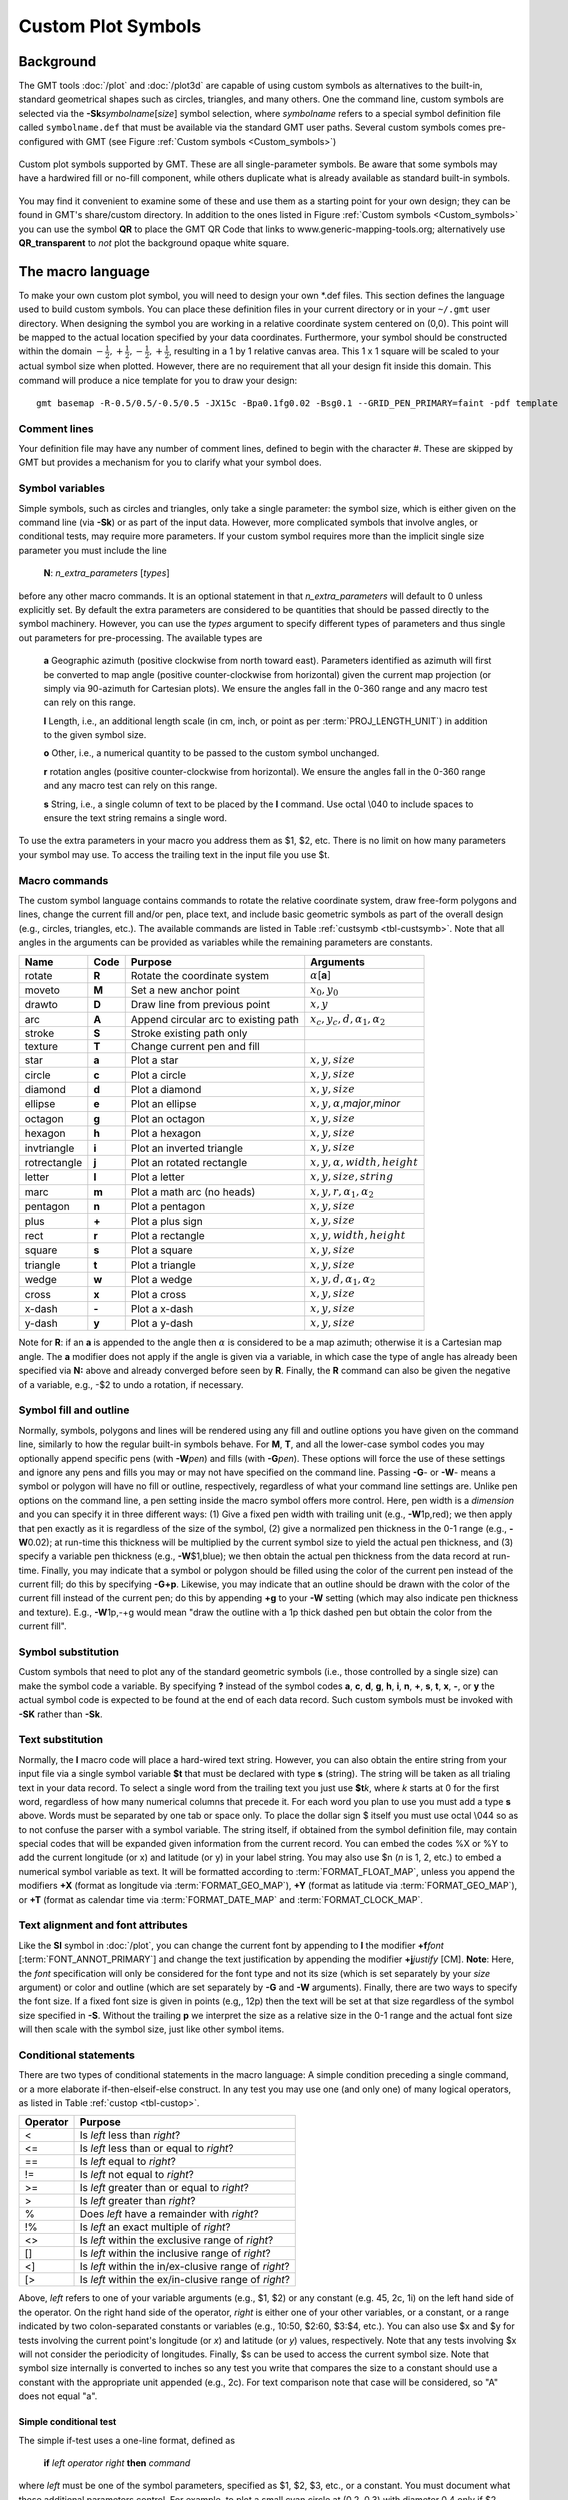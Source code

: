.. _App-custom_symbols:

Custom Plot Symbols
===================

Background
----------

The GMT tools :doc:`/plot` and :doc:`/plot3d` are capable of using custom
symbols as alternatives to the built-in, standard geometrical shapes
such as circles, triangles, and many others. One the command line, custom
symbols are selected via the **-Sk**\ *symbolname*\ [*size*] symbol
selection, where *symbolname* refers to a special symbol definition file
called ``symbolname.def`` that must be available via the standard GMT user paths. Several
custom symbols comes pre-configured with GMT (see
Figure :ref:`Custom symbols <Custom_symbols>`)

.. _Custom_symbols:

.. figure:: /_images/GMT_App_N_1.*
   :width: 500 px
   :align: center

   Custom plot symbols supported by GMT. These are all single-parameter symbols.
   Be aware that some symbols may have a hardwired fill or no-fill component,
   while others duplicate what is already available as standard built-in symbols.


You may find it convenient to examine some of these and use them as a
starting point for your own design; they can be found in GMT's
share/custom directory.  In addition to the ones listed in Figure :ref:`Custom symbols <Custom_symbols>`
you can use the symbol **QR** to place the GMT QR Code that links to www.generic-mapping-tools.org;
alternatively use **QR_transparent** to *not* plot the background opaque white square.

The macro language
------------------

To make your own custom plot symbol, you will need to design your own
\*.def files. This section defines the language used to build custom
symbols. You can place these definition files in your current directory
or in your ``~/.gmt`` user directory. When designing the symbol you are working
in a relative coordinate system centered on (0,0). This point will be
mapped to the actual location specified by your data coordinates.
Furthermore, your symbol should be constructed within the domain
:math:`{-\frac{1}{2},+\frac{1}{2},-\frac{1}{2},+\frac{1}{2}}`, resulting
in a 1 by 1 relative canvas area. This 1 x 1 square will be scaled to your
actual symbol size when plotted.  However, there are no requirement that
all your design fit inside this domain.  This command will produce a nice
template for you to draw your design::

    gmt basemap -R-0.5/0.5/-0.5/0.5 -JX15c -Bpa0.1fg0.02 -Bsg0.1 --GRID_PEN_PRIMARY=faint -pdf template

Comment lines
~~~~~~~~~~~~~

Your definition file may have any number of comment lines, defined to
begin with the character #. These are skipped by GMT but provides a
mechanism for you to clarify what your symbol does.

Symbol variables
~~~~~~~~~~~~~~~~

Simple symbols, such as circles and triangles, only take a single
parameter: the symbol size, which is either given on the command line
(via **-Sk**) or as part of the input data. However, more complicated
symbols that involve angles, or conditional tests, may require more
parameters. If your custom symbol requires more than the implicit single size
parameter you must include the line

    **N**: *n_extra_parameters* [*types*]

before any other macro commands. It is an optional statement in that
*n_extra_parameters* will default to 0 unless explicitly set. By
default the extra parameters are considered to be quantities that should
be passed directly to the symbol machinery. However, you can use the
*types* argument to specify different types of parameters and thus single
out parameters for pre-processing. The available types are

  **a** Geographic azimuth (positive clockwise from north toward east). Parameters
  identified as azimuth will first be converted to map angle
  (positive counter-clockwise from horizontal) given the current
  map projection (or simply via 90-azimuth for Cartesian plots).
  We ensure the angles fall in the 0-360 range and any macro test can rely on this range.

  **l** Length, i.e., an additional length scale (in cm, inch, or point as
  per :term:`PROJ_LENGTH_UNIT`) in addition to the given symbol size.

  **o** Other, i.e., a numerical quantity to be passed to the custom symbol unchanged.

  **r** rotation angles (positive counter-clockwise from horizontal).
  We ensure the angles fall in the 0-360 range and any macro test can rely on this range.

  **s** String, i.e., a single column of text to be placed by the **l** command.
  Use octal \\040 to include spaces to ensure the text string remains a single word.

To use the extra parameters in your macro you address them as $1, $2, etc.  There
is no limit on how many parameters your symbol may use. To access the trailing text in
the input file you use $t.

Macro commands
~~~~~~~~~~~~~~

The custom symbol language contains commands to rotate the relative
coordinate system, draw free-form polygons and lines, change the current
fill and/or pen, place text, and include basic geometric symbols as part of the
overall design (e.g., circles, triangles, etc.). The available commands
are listed in Table :ref:`custsymb <tbl-custsymb>`.  Note that all angles
in the arguments can be provided as variables while the remaining parameters
are constants.

.. _tbl-custsymb:

+---------------+------------+----------------------------------------+--------------------------------------------+
| **Name**      | **Code**   | **Purpose**                            | **Arguments**                              |
+===============+============+========================================+============================================+
| rotate        | **R**      | Rotate the coordinate system           | :math:`\alpha`\[**a**]                     |
+---------------+------------+----------------------------------------+--------------------------------------------+
| moveto        | **M**      | Set a new anchor point                 | :math:`x_0, y_0`                           |
+---------------+------------+----------------------------------------+--------------------------------------------+
| drawto        | **D**      | Draw line from previous point          | :math:`x, y`                               |
+---------------+------------+----------------------------------------+--------------------------------------------+
| arc           | **A**      | Append circular arc to existing path   | :math:`x_c, y_c, d, \alpha_1, \alpha_2`    |
+---------------+------------+----------------------------------------+--------------------------------------------+
| stroke        | **S**      | Stroke existing path only              |                                            |
+---------------+------------+----------------------------------------+--------------------------------------------+
| texture       | **T**      | Change current pen and fill            |                                            |
+---------------+------------+----------------------------------------+--------------------------------------------+
| star          | **a**      | Plot a star                            | :math:`x, y, size`                         |
+---------------+------------+----------------------------------------+--------------------------------------------+
| circle        | **c**      | Plot a circle                          | :math:`x, y, size`                         |
+---------------+------------+----------------------------------------+--------------------------------------------+
| diamond       | **d**      | Plot a diamond                         | :math:`x, y, size`                         |
+---------------+------------+----------------------------------------+--------------------------------------------+
| ellipse       | **e**      | Plot an ellipse                        | :math:`x, y, \alpha`,\ *major*,\ *minor*   |
+---------------+------------+----------------------------------------+--------------------------------------------+
| octagon       | **g**      | Plot an octagon                        | :math:`x, y, size`                         |
+---------------+------------+----------------------------------------+--------------------------------------------+
| hexagon       | **h**      | Plot a hexagon                         | :math:`x, y, size`                         |
+---------------+------------+----------------------------------------+--------------------------------------------+
| invtriangle   | **i**      | Plot an inverted triangle              | :math:`x, y, size`                         |
+---------------+------------+----------------------------------------+--------------------------------------------+
| rotrectangle  | **j**      | Plot an rotated rectangle              | :math:`x, y, \alpha, width, height`        |
+---------------+------------+----------------------------------------+--------------------------------------------+
| letter        | **l**      | Plot a letter                          | :math:`x, y, size, string`                 |
+---------------+------------+----------------------------------------+--------------------------------------------+
| marc          | **m**      | Plot a math arc (no heads)             | :math:`x, y, r, \alpha_1, \alpha_2`        |
+---------------+------------+----------------------------------------+--------------------------------------------+
| pentagon      | **n**      | Plot a pentagon                        | :math:`x, y, size`                         |
+---------------+------------+----------------------------------------+--------------------------------------------+
| plus          | **+**      | Plot a plus sign                       | :math:`x, y, size`                         |
+---------------+------------+----------------------------------------+--------------------------------------------+
| rect          | **r**      | Plot a rectangle                       | :math:`x, y, width, height`                |
+---------------+------------+----------------------------------------+--------------------------------------------+
| square        | **s**      | Plot a square                          | :math:`x, y, size`                         |
+---------------+------------+----------------------------------------+--------------------------------------------+
| triangle      | **t**      | Plot a triangle                        | :math:`x, y, size`                         |
+---------------+------------+----------------------------------------+--------------------------------------------+
| wedge         | **w**      | Plot a wedge                           | :math:`x, y, d, \alpha_1, \alpha_2`        |
+---------------+------------+----------------------------------------+--------------------------------------------+
| cross         | **x**      | Plot a cross                           | :math:`x, y, size`                         |
+---------------+------------+----------------------------------------+--------------------------------------------+
| x-dash        | **-**      | Plot a x-dash                          | :math:`x, y, size`                         |
+---------------+------------+----------------------------------------+--------------------------------------------+
| y-dash        | **y**      | Plot a y-dash                          | :math:`x, y, size`                         |
+---------------+------------+----------------------------------------+--------------------------------------------+

Note for **R**\: if an **a** is appended to the angle then :math:`\alpha` is considered
to be a map azimuth; otherwise it is a Cartesian map angle.  The **a** modifier
does not apply if the angle is given via a variable, in which case the type of angle
has already been specified via **N:** above and already converged before seen by **R**.
Finally, the **R** command can also be given the negative of a variable, e.g., -$2 to
undo a rotation, if necessary.

Symbol fill and outline
~~~~~~~~~~~~~~~~~~~~~~~

Normally, symbols, polygons and lines will be rendered using any
fill and outline options you have given on the command line, similarly to how
the regular built-in symbols behave. For **M**, **T**, and all the lower-case
symbol codes you may optionally append specific pens (with **-W**\ *pen*) and fills (with
**-G**\ *pen*).  These options will force the use of these settings and
ignore any pens and fills you may or may not have specified on the command line.
Passing **-G**- or **-W**- means a symbol or polygon will have no
fill or outline, respectively, regardless of what your command line settings are.
Unlike pen options on the command line, a pen setting inside the macro symbol
offers more control.  Here, pen width is a *dimension* and you can specify
it in three different ways: (1) Give a fixed pen width with trailing unit (e.g., **-W**\ 1p,red);
we then apply that pen exactly as it is regardless of the size of the symbol,
(2) give a normalized pen thickness in the 0-1 range (e.g., **-W**\ 0.02);
at run-time this thickness will be multiplied by the current symbol size to yield
the actual pen thickness, and (3) specify a variable pen thickness (e.g., **-W**\ $1,blue); we then
obtain the actual pen thickness from the data record at run-time.
Finally, you may indicate that a symbol or polygon should be filled using the color
of the current pen instead of the current fill; do this by specifying **-G+p**.
Likewise, you may indicate that an outline should be drawn with the color of the
current fill instead of the current pen; do this by appending **+g** to your
**-W** setting (which may also indicate pen thickness and texture).  E.g.,
**-W**\ 1p,-+g would mean "draw the outline with a 1p thick dashed pen but obtain
the color from the current fill".

Symbol substitution
~~~~~~~~~~~~~~~~~~~

Custom symbols that need to plot any of the standard geometric symbols
(i.e., those controlled by a single size) can make the symbol code a variable.  By specifying **?** instead
of the symbol codes **a**, **c**, **d**, **g**, **h**, **i**, **n**, **+**, **s**, **t**,
**x**, **-**, or **y** the actual symbol code is expected to be found at the end of
each data record.  Such custom symbols must be invoked with **-SK** rather than **-Sk**.

Text substitution
~~~~~~~~~~~~~~~~~

Normally, the **l** macro code will place a hard-wired text string.  However,
you can also obtain the entire string from your input file via a single symbol
variable **$t** that must be declared with type **s** (string).  The string will be taken
as all trialing text in your data record.  To select a single word from the trailing text
you just use **$t**\ *k*, where *k* starts at 0 for the first word, regardless of how many numerical
columns that precede it.  For each word you plan to use you must add a type **s** above.
Words must be separated by one tab or space only.  To place the dollar sign $ itself you must
use octal \\044 so as to not confuse the parser with a symbol variable.
The string itself, if obtained from the symbol definition file,
may contain special codes that will be expanded given information from the current record.  You
can embed the codes %X or %Y to add the current longitude (or x) and latitude (or y) in
your label string. You may also use $n (*n* is 1, 2, etc.) to embed a numerical symbol variable as text.
It will be formatted according to :term:`FORMAT_FLOAT_MAP`,
unless you append the modifiers **+X** (format as longitude via :term:`FORMAT_GEO_MAP`),
**+Y** (format as latitude via :term:`FORMAT_GEO_MAP`), or **+T** (format as calendar time via
:term:`FORMAT_DATE_MAP` and :term:`FORMAT_CLOCK_MAP`.

Text alignment and font attributes
~~~~~~~~~~~~~~~~~~~~~~~~~~~~~~~~~~

Like the **Sl** symbol in :doc:`/plot`, you can change the current
font by appending to **l** the modifier **+f**\ *font* [:term:`FONT_ANNOT_PRIMARY`] and change the text justification
by appending the modifier **+j**\ *justify* [CM]. **Note**: Here, the *font* specification
will only be considered for the font type and not its size (which is set separately by your *size*
argument) or color and outline (which are set separately by **-G** and **-W** arguments).
Finally, there are two ways to specify the font size.  If a fixed font size is given in points
(e.g,, 12p) then the text will be set at that size regardless of the symbol size specified in **-S**.
Without the trailing **p** we interpret the size as a relative size in the 0-1 range and the actual
font size will then scale with the symbol size, just like other symbol items.

Conditional statements
~~~~~~~~~~~~~~~~~~~~~~

There are two types of conditional statements in the macro language: A
simple condition preceding a single command, or a more elaborate
if-then-elseif-else construct. In any test you may use one (and only
one) of many logical operators, as listed in Table :ref:`custop <tbl-custop>`.

.. _tbl-custop:

+----------------+----------------------------------------------------------+
| **Operator**   | **Purpose**                                              |
+================+==========================================================+
| <              | Is *left* less than *right*?                             |
+----------------+----------------------------------------------------------+
| <=             | Is *left* less than or equal to *right*?                 |
+----------------+----------------------------------------------------------+
| ==             | Is *left* equal to *right*?                              |
+----------------+----------------------------------------------------------+
| !=             | Is *left* not equal to *right*?                          |
+----------------+----------------------------------------------------------+
| >=             | Is *left* greater than or equal to *right*?              |
+----------------+----------------------------------------------------------+
| >              | Is *left* greater than *right*?                          |
+----------------+----------------------------------------------------------+
| %              | Does *left* have a remainder with *right*?               |
+----------------+----------------------------------------------------------+
| !%             | Is *left* an exact multiple of *right*?                  |
+----------------+----------------------------------------------------------+
| <>             | Is *left* within the exclusive range of *right*?         |
+----------------+----------------------------------------------------------+
| []             | Is *left* within the inclusive range of *right*?         |
+----------------+----------------------------------------------------------+
| <]             | Is *left* within the in/ex-clusive range of *right*?     |
+----------------+----------------------------------------------------------+
| [>             | Is *left* within the ex/in-clusive range of *right*?     |
+----------------+----------------------------------------------------------+

Above, *left* refers to one of your variable arguments (e.g., $1, $2) or any constant
(e.g. 45, 2c, 1i) on the left hand side of the operator.  On the right hand side of the
operator, *right* is either one of your other variables, or a constant, or a range indicated by
two colon-separated constants or variables (e.g., 10:50, $2:60, $3:$4, etc.).
You can also use $x and $y for tests involving the current point's longitude (or *x*) and
latitude (or *y*) values, respectively.  Note that any tests involving $x will not consider
the periodicity of longitudes.  Finally, $s can be used to access the current symbol size.
Note that symbol size internally is converted to inches so any test you write that compares
the size to a constant should use a constant with the appropriate unit appended (e.g., 2c).
For text comparison note that case will be considered, so "A" does not equal "a".

Simple conditional test
^^^^^^^^^^^^^^^^^^^^^^^

The simple if-test uses a one-line format, defined as

    **if** *left* *operator* *right* **then** *command*

where *left* must be one of the symbol parameters, specified as $1, $2,
$3, etc., or a constant. You must document what these additional parameters control. For
example, to plot a small cyan circle at (0.2, 0.3) with diameter 0.4
only if $2 exceeds 45 you would write

    ::

     if $2 > 45 then 0.2 0.3 0.4 c -Gcyan

Note that this form of the conditional test has no mechanism for an
**else** branch, but this can be accomplished by repeating the test but
reversing the logic for the second copy, e.g.,

    ::

     if $1 > 10 then 0 0 0.5 c -Gred
     if $1 <= 10 then 0 0 0.5 c -Gblue

or you may instead consider the complete conditional construct below.
Using a comparison between variables is similarly straightforward:

    ::

     if $2 > $3 then 0.2 0.3 0.4 c -Ggreen


If you are comparing text strings then $t can be on either side of the operator and
the other side would be a string constant (in quotes if containing spaces).

Complete conditional test
^^^^^^^^^^^^^^^^^^^^^^^^^

The complete conditional test uses a multi-line format, such as

| **if** *left* *operator* *right* **then** {
|  <one or more lines with commands>
| } **elseif** *left* *operator* *right* **then** {
|  <one or more lines with commands>
| } **else** {
|  <one or more lines with commands>
| }

The **elseif** (one or more) and **else** branches are optional. Note
that the syntax is strictly enforced, meaning the opening brace must
appear after **then** with nothing following it, and the closing brace
must appear by itself with no other text, and that the **elseif** and
**else** statements must have both closing and opening braces on the
same line (and nothing else). If you need comments please add them as
separate lines.  You may nest tests as well (up to 10
levels deep), e.g.,

   ::

    if $1 > 45 then {
            if $2 [> 0:10 then 0 0 0.5 c -Gred
    } elseif $1 < 15 then {
            if $2 [> 0:10 then 0 0 0.5 c -Ggreen
    } else {
            if $2 [> 10:20 then {
                    0 0 M -W1p,blue
                    0.3 0.3 D
                    S
                    0.3 0.3 0.3 c -Gcyan
            }
    }

